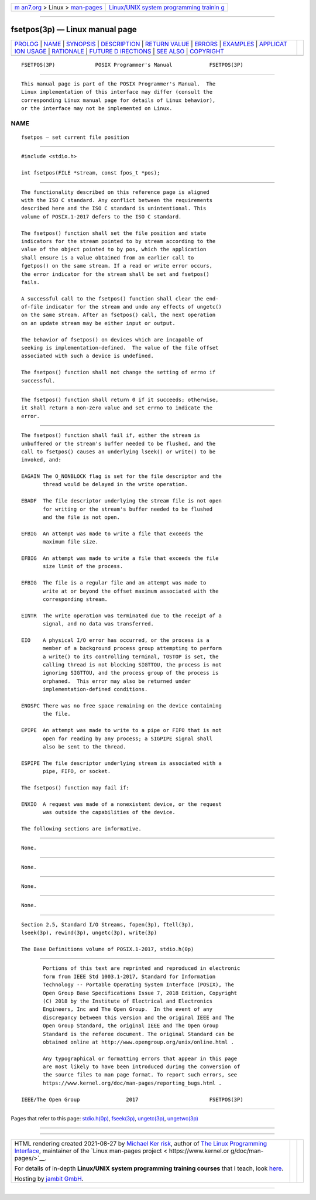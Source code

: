 .. container:: page-top

.. container:: nav-bar

   +----------------------------------+----------------------------------+
   | `m                               | `Linux/UNIX system programming   |
   | an7.org <../../../index.html>`__ | trainin                          |
   | > Linux >                        | g <http://man7.org/training/>`__ |
   | `man-pages <../index.html>`__    |                                  |
   +----------------------------------+----------------------------------+

--------------

fsetpos(3p) — Linux manual page
===============================

+-----------------------------------+-----------------------------------+
| `PROLOG <#PROLOG>`__ \|           |                                   |
| `NAME <#NAME>`__ \|               |                                   |
| `SYNOPSIS <#SYNOPSIS>`__ \|       |                                   |
| `DESCRIPTION <#DESCRIPTION>`__ \| |                                   |
| `RETURN VALUE <#RETURN_VALUE>`__  |                                   |
| \| `ERRORS <#ERRORS>`__ \|        |                                   |
| `EXAMPLES <#EXAMPLES>`__ \|       |                                   |
| `APPLICAT                         |                                   |
| ION USAGE <#APPLICATION_USAGE>`__ |                                   |
| \| `RATIONALE <#RATIONALE>`__ \|  |                                   |
| `FUTURE D                         |                                   |
| IRECTIONS <#FUTURE_DIRECTIONS>`__ |                                   |
| \| `SEE ALSO <#SEE_ALSO>`__ \|    |                                   |
| `COPYRIGHT <#COPYRIGHT>`__        |                                   |
+-----------------------------------+-----------------------------------+
| .. container:: man-search-box     |                                   |
+-----------------------------------+-----------------------------------+

::

   FSETPOS(3P)             POSIX Programmer's Manual            FSETPOS(3P)


-----------------------------------------------------

::

          This manual page is part of the POSIX Programmer's Manual.  The
          Linux implementation of this interface may differ (consult the
          corresponding Linux manual page for details of Linux behavior),
          or the interface may not be implemented on Linux.

NAME
-------------------------------------------------

::

          fsetpos — set current file position


---------------------------------------------------------

::

          #include <stdio.h>

          int fsetpos(FILE *stream, const fpos_t *pos);


---------------------------------------------------------------

::

          The functionality described on this reference page is aligned
          with the ISO C standard. Any conflict between the requirements
          described here and the ISO C standard is unintentional. This
          volume of POSIX.1‐2017 defers to the ISO C standard.

          The fsetpos() function shall set the file position and state
          indicators for the stream pointed to by stream according to the
          value of the object pointed to by pos, which the application
          shall ensure is a value obtained from an earlier call to
          fgetpos() on the same stream. If a read or write error occurs,
          the error indicator for the stream shall be set and fsetpos()
          fails.

          A successful call to the fsetpos() function shall clear the end-
          of-file indicator for the stream and undo any effects of ungetc()
          on the same stream. After an fsetpos() call, the next operation
          on an update stream may be either input or output.

          The behavior of fsetpos() on devices which are incapable of
          seeking is implementation-defined.  The value of the file offset
          associated with such a device is undefined.

          The fsetpos() function shall not change the setting of errno if
          successful.


-----------------------------------------------------------------

::

          The fsetpos() function shall return 0 if it succeeds; otherwise,
          it shall return a non-zero value and set errno to indicate the
          error.


-----------------------------------------------------

::

          The fsetpos() function shall fail if, either the stream is
          unbuffered or the stream's buffer needed to be flushed, and the
          call to fsetpos() causes an underlying lseek() or write() to be
          invoked, and:

          EAGAIN The O_NONBLOCK flag is set for the file descriptor and the
                 thread would be delayed in the write operation.

          EBADF  The file descriptor underlying the stream file is not open
                 for writing or the stream's buffer needed to be flushed
                 and the file is not open.

          EFBIG  An attempt was made to write a file that exceeds the
                 maximum file size.

          EFBIG  An attempt was made to write a file that exceeds the file
                 size limit of the process.

          EFBIG  The file is a regular file and an attempt was made to
                 write at or beyond the offset maximum associated with the
                 corresponding stream.

          EINTR  The write operation was terminated due to the receipt of a
                 signal, and no data was transferred.

          EIO    A physical I/O error has occurred, or the process is a
                 member of a background process group attempting to perform
                 a write() to its controlling terminal, TOSTOP is set, the
                 calling thread is not blocking SIGTTOU, the process is not
                 ignoring SIGTTOU, and the process group of the process is
                 orphaned.  This error may also be returned under
                 implementation-defined conditions.

          ENOSPC There was no free space remaining on the device containing
                 the file.

          EPIPE  An attempt was made to write to a pipe or FIFO that is not
                 open for reading by any process; a SIGPIPE signal shall
                 also be sent to the thread.

          ESPIPE The file descriptor underlying stream is associated with a
                 pipe, FIFO, or socket.

          The fsetpos() function may fail if:

          ENXIO  A request was made of a nonexistent device, or the request
                 was outside the capabilities of the device.

          The following sections are informative.


---------------------------------------------------------

::

          None.


---------------------------------------------------------------------------

::

          None.


-----------------------------------------------------------

::

          None.


---------------------------------------------------------------------------

::

          None.


---------------------------------------------------------

::

          Section 2.5, Standard I/O Streams, fopen(3p), ftell(3p),
          lseek(3p), rewind(3p), ungetc(3p), write(3p)

          The Base Definitions volume of POSIX.1‐2017, stdio.h(0p)


-----------------------------------------------------------

::

          Portions of this text are reprinted and reproduced in electronic
          form from IEEE Std 1003.1-2017, Standard for Information
          Technology -- Portable Operating System Interface (POSIX), The
          Open Group Base Specifications Issue 7, 2018 Edition, Copyright
          (C) 2018 by the Institute of Electrical and Electronics
          Engineers, Inc and The Open Group.  In the event of any
          discrepancy between this version and the original IEEE and The
          Open Group Standard, the original IEEE and The Open Group
          Standard is the referee document. The original Standard can be
          obtained online at http://www.opengroup.org/unix/online.html .

          Any typographical or formatting errors that appear in this page
          are most likely to have been introduced during the conversion of
          the source files to man page format. To report such errors, see
          https://www.kernel.org/doc/man-pages/reporting_bugs.html .

   IEEE/The Open Group               2017                       FSETPOS(3P)

--------------

Pages that refer to this page:
`stdio.h(0p) <../man0/stdio.h.0p.html>`__, 
`fseek(3p) <../man3/fseek.3p.html>`__, 
`ungetc(3p) <../man3/ungetc.3p.html>`__, 
`ungetwc(3p) <../man3/ungetwc.3p.html>`__

--------------

--------------

.. container:: footer

   +-----------------------+-----------------------+-----------------------+
   | HTML rendering        |                       | |Cover of TLPI|       |
   | created 2021-08-27 by |                       |                       |
   | `Michael              |                       |                       |
   | Ker                   |                       |                       |
   | risk <https://man7.or |                       |                       |
   | g/mtk/index.html>`__, |                       |                       |
   | author of `The Linux  |                       |                       |
   | Programming           |                       |                       |
   | Interface <https:     |                       |                       |
   | //man7.org/tlpi/>`__, |                       |                       |
   | maintainer of the     |                       |                       |
   | `Linux man-pages      |                       |                       |
   | project <             |                       |                       |
   | https://www.kernel.or |                       |                       |
   | g/doc/man-pages/>`__. |                       |                       |
   |                       |                       |                       |
   | For details of        |                       |                       |
   | in-depth **Linux/UNIX |                       |                       |
   | system programming    |                       |                       |
   | training courses**    |                       |                       |
   | that I teach, look    |                       |                       |
   | `here <https://ma     |                       |                       |
   | n7.org/training/>`__. |                       |                       |
   |                       |                       |                       |
   | Hosting by `jambit    |                       |                       |
   | GmbH                  |                       |                       |
   | <https://www.jambit.c |                       |                       |
   | om/index_en.html>`__. |                       |                       |
   +-----------------------+-----------------------+-----------------------+

--------------

.. container:: statcounter

   |Web Analytics Made Easy - StatCounter|

.. |Cover of TLPI| image:: https://man7.org/tlpi/cover/TLPI-front-cover-vsmall.png
   :target: https://man7.org/tlpi/
.. |Web Analytics Made Easy - StatCounter| image:: https://c.statcounter.com/7422636/0/9b6714ff/1/
   :class: statcounter
   :target: https://statcounter.com/
